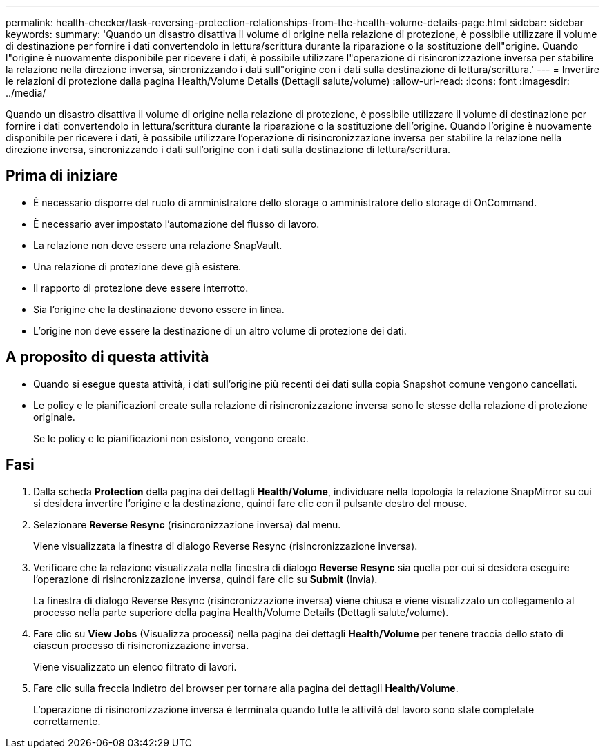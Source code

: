 ---
permalink: health-checker/task-reversing-protection-relationships-from-the-health-volume-details-page.html 
sidebar: sidebar 
keywords:  
summary: 'Quando un disastro disattiva il volume di origine nella relazione di protezione, è possibile utilizzare il volume di destinazione per fornire i dati convertendolo in lettura/scrittura durante la riparazione o la sostituzione dell"origine. Quando l"origine è nuovamente disponibile per ricevere i dati, è possibile utilizzare l"operazione di risincronizzazione inversa per stabilire la relazione nella direzione inversa, sincronizzando i dati sull"origine con i dati sulla destinazione di lettura/scrittura.' 
---
= Invertire le relazioni di protezione dalla pagina Health/Volume Details (Dettagli salute/volume)
:allow-uri-read: 
:icons: font
:imagesdir: ../media/


[role="lead"]
Quando un disastro disattiva il volume di origine nella relazione di protezione, è possibile utilizzare il volume di destinazione per fornire i dati convertendolo in lettura/scrittura durante la riparazione o la sostituzione dell'origine. Quando l'origine è nuovamente disponibile per ricevere i dati, è possibile utilizzare l'operazione di risincronizzazione inversa per stabilire la relazione nella direzione inversa, sincronizzando i dati sull'origine con i dati sulla destinazione di lettura/scrittura.



== Prima di iniziare

* È necessario disporre del ruolo di amministratore dello storage o amministratore dello storage di OnCommand.
* È necessario aver impostato l'automazione del flusso di lavoro.
* La relazione non deve essere una relazione SnapVault.
* Una relazione di protezione deve già esistere.
* Il rapporto di protezione deve essere interrotto.
* Sia l'origine che la destinazione devono essere in linea.
* L'origine non deve essere la destinazione di un altro volume di protezione dei dati.




== A proposito di questa attività

* Quando si esegue questa attività, i dati sull'origine più recenti dei dati sulla copia Snapshot comune vengono cancellati.
* Le policy e le pianificazioni create sulla relazione di risincronizzazione inversa sono le stesse della relazione di protezione originale.
+
Se le policy e le pianificazioni non esistono, vengono create.





== Fasi

. Dalla scheda *Protection* della pagina dei dettagli *Health/Volume*, individuare nella topologia la relazione SnapMirror su cui si desidera invertire l'origine e la destinazione, quindi fare clic con il pulsante destro del mouse.
. Selezionare *Reverse Resync* (risincronizzazione inversa) dal menu.
+
Viene visualizzata la finestra di dialogo Reverse Resync (risincronizzazione inversa).

. Verificare che la relazione visualizzata nella finestra di dialogo *Reverse Resync* sia quella per cui si desidera eseguire l'operazione di risincronizzazione inversa, quindi fare clic su *Submit* (Invia).
+
La finestra di dialogo Reverse Resync (risincronizzazione inversa) viene chiusa e viene visualizzato un collegamento al processo nella parte superiore della pagina Health/Volume Details (Dettagli salute/volume).

. Fare clic su *View Jobs* (Visualizza processi) nella pagina dei dettagli *Health/Volume* per tenere traccia dello stato di ciascun processo di risincronizzazione inversa.
+
Viene visualizzato un elenco filtrato di lavori.

. Fare clic sulla freccia Indietro del browser per tornare alla pagina dei dettagli *Health/Volume*.
+
L'operazione di risincronizzazione inversa è terminata quando tutte le attività del lavoro sono state completate correttamente.


